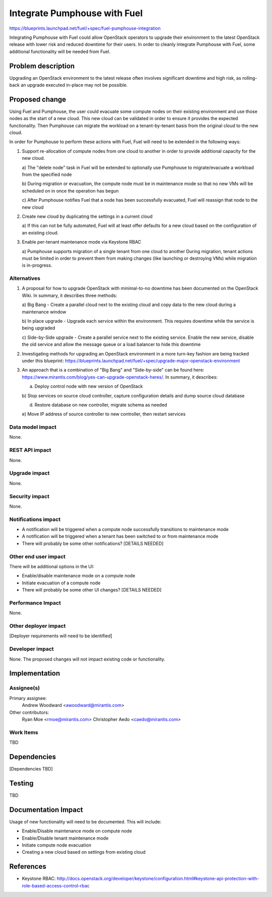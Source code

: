 ..
 This work is licensed under a Creative Commons Attribution 3.0 Unported
 License.

 http://creativecommons.org/licenses/by/3.0/legalcode

=============================
Integrate Pumphouse with Fuel
=============================

https://blueprints.launchpad.net/fuel/+spec/fuel-pumphouse-integration

Integrating Pumphouse with Fuel could allow OpenStack operators to upgrade
their environment to the latest OpenStack release with lower risk and reduced
downtime for their users. In order to cleanly integrate Pumphouse with Fuel,
some additional functionality will be needed from Fuel.

Problem description
===================

Upgrading an OpenStack environment to the latest release often involves
significant downtime and high risk, as rolling-back an upgrade executed
in-place may not be possible.

Proposed change
===============

Using Fuel and Pumphouse, the user could evacuate some compute nodes on their
existing environment and use those nodes as the start of a new cloud. This new
cloud can be validated in order to ensure it provides the expected
functionality. Then Pumphouse can migrate the workload on a tenant-by-tenant
basis from the original cloud to the new cloud.

In order for Pumphouse to perform these actions with Fuel, Fuel will need to be
extended in the following ways:

1. Support re-allocation of compute nodes from one cloud to another in order to
   provide additional capacity for the new cloud.

   a) The "delete node" task in Fuel will be extended to optionally use
   Pumphouse to migrate/evacuate a workload from the specified node

   b) During migration or evacuation, the compute node must be in maintenance
   mode so that no new VMs will be scheduled on in once the operation has begun

   c) After Pumphouse notifies Fuel that a node has been successfully
   evacuated, Fuel will reassign that node to the new cloud

2. Create new cloud by duplicating the settings in a current cloud

   a) If this can not be fully automated, Fuel will at least offer defaults
   for a new cloud based on the configuration of an existing cloud.

3. Enable per-tenant maintenance mode via Keystone RBAC

   a) Pumphouse supports migration of a single tenant from one cloud to another
   During migration, tenant actions must be limited in order to prevent them
   from making changes (like launching or destroying VMs) while migration is
   in-progress.

Alternatives
------------

1. A proposal for how to upgrade OpenStack with minimal-to-no downtime has been
   documented on the OpenStack Wiki.  In summary, it describes three methods:

   a) Big Bang - Create a parallel cloud next to the existing cloud and copy
   data to the new cloud during a maintenance window

   b) In place upgrade - Upgrade each service within the environment. This
   requires downtime while the service is being upgraded

   c) Side-by-Side upgrade - Create a parallel service next to the existing
   service.  Enable the new service, disable the old service and allow the
   message queue or a load balancer to hide this downtime

2. Investigating methods for upgrading an OpenStack environment in a more
   turn-key fashion are being tracked under this blueprint:
   https://blueprints.launchpad.net/fuel/+spec/upgrade-major-openstack-environment

3. An approach that is a combination of "Big Bang" and "Side-by-side" can be
   found here: https://www.mirantis.com/blog/yes-can-upgrade-openstack-heres/.
   In summary, it describes:

   a) Deploy control node with new version of OpenStack

   b) Stop services on source cloud controller, capture configuration details
   and dump source cloud database

   d) Restore database on new controller, migrate schema as needed

   e) Move IP address of source controller to new controller, then restart
   services

Data model impact
-----------------

None.

REST API impact
---------------

None.

Upgrade impact
--------------

None.

Security impact
---------------

None.

Notifications impact
--------------------

* A notification will be triggered when a compute node successfully transitions
  to maintenance mode

* A notification will be triggered when a tenant has been switched to or from
  maintenance mode

* There will probably be some other notifications? [DETAILS NEEDED]

Other end user impact
---------------------

There will be additional options in the UI:

* Enable/disable maintenance mode on a compute node

* Initiate evacuation of a compute node

* There will probably be some other UI changes? [DETAILS NEEDED]

Performance Impact
------------------

None.

Other deployer impact
---------------------

[Deployer requirements will need to be identified]

Developer impact
----------------

None. The proposed changes will not impact existing code or functionality.

Implementation
==============

Assignee(s)
-----------

Primary assignee:
  Andrew Woodward <awoodward@mirantis.com>

Other contributors:
  Ryan Moe <rmoe@mirantis.com>
  Christopher Aedo <caedo@mirantis.com>

Work Items
----------

TBD

Dependencies
============

[Dependencies TBD]

Testing
=======

TBD

Documentation Impact
====================

Usage of new functionality will need to be documented. This will include:

* Enable/Disable maintenance mode on compute node

* Enable/Disable tenant maintenance mode

* Initiate compute node evacuation

* Creating a new cloud based on settings from existing cloud


References
==========

* Keystone RBAC:
  http://docs.openstack.org/developer/keystone/configuration.html#keystone-api-protection-with-role-based-access-control-rbac
